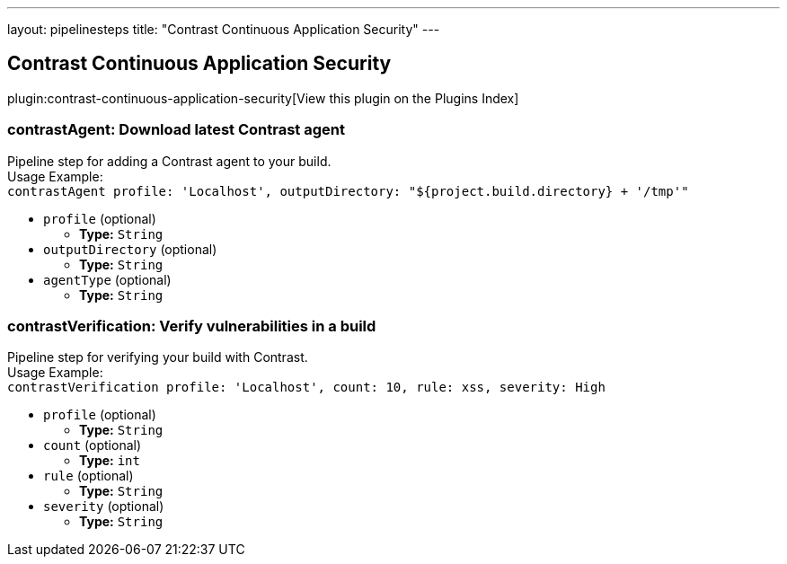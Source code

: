 ---
layout: pipelinesteps
title: "Contrast Continuous Application Security"
---

:notitle:
:description:
:author:
:email: jenkinsci-users@googlegroups.com
:sectanchors:
:toc: left

== Contrast Continuous Application Security

plugin:contrast-continuous-application-security[View this plugin on the Plugins Index]

=== +contrastAgent+: Download latest Contrast agent
++++
<div><div>
  Pipeline step for adding a Contrast agent to your build.
 <br> Usage Example: 
 <br> 
 <code> contrastAgent profile: 'Localhost', outputDirectory: "${project.build.directory} + '/tmp'" </code> 
</div></div>
<ul><li><code>profile</code> (optional)
<ul><li><b>Type:</b> <code>String</code></li></ul></li>
<li><code>outputDirectory</code> (optional)
<ul><li><b>Type:</b> <code>String</code></li></ul></li>
<li><code>agentType</code> (optional)
<ul><li><b>Type:</b> <code>String</code></li></ul></li>
</ul>


++++
=== +contrastVerification+: Verify vulnerabilities in a build
++++
<div><div>
  Pipeline step for verifying your build with Contrast.
 <br> Usage Example: 
 <br> 
 <code> contrastVerification profile: 'Localhost', count: 10, rule: xss, severity: High </code> 
</div></div>
<ul><li><code>profile</code> (optional)
<ul><li><b>Type:</b> <code>String</code></li></ul></li>
<li><code>count</code> (optional)
<ul><li><b>Type:</b> <code>int</code></li></ul></li>
<li><code>rule</code> (optional)
<ul><li><b>Type:</b> <code>String</code></li></ul></li>
<li><code>severity</code> (optional)
<ul><li><b>Type:</b> <code>String</code></li></ul></li>
</ul>


++++
